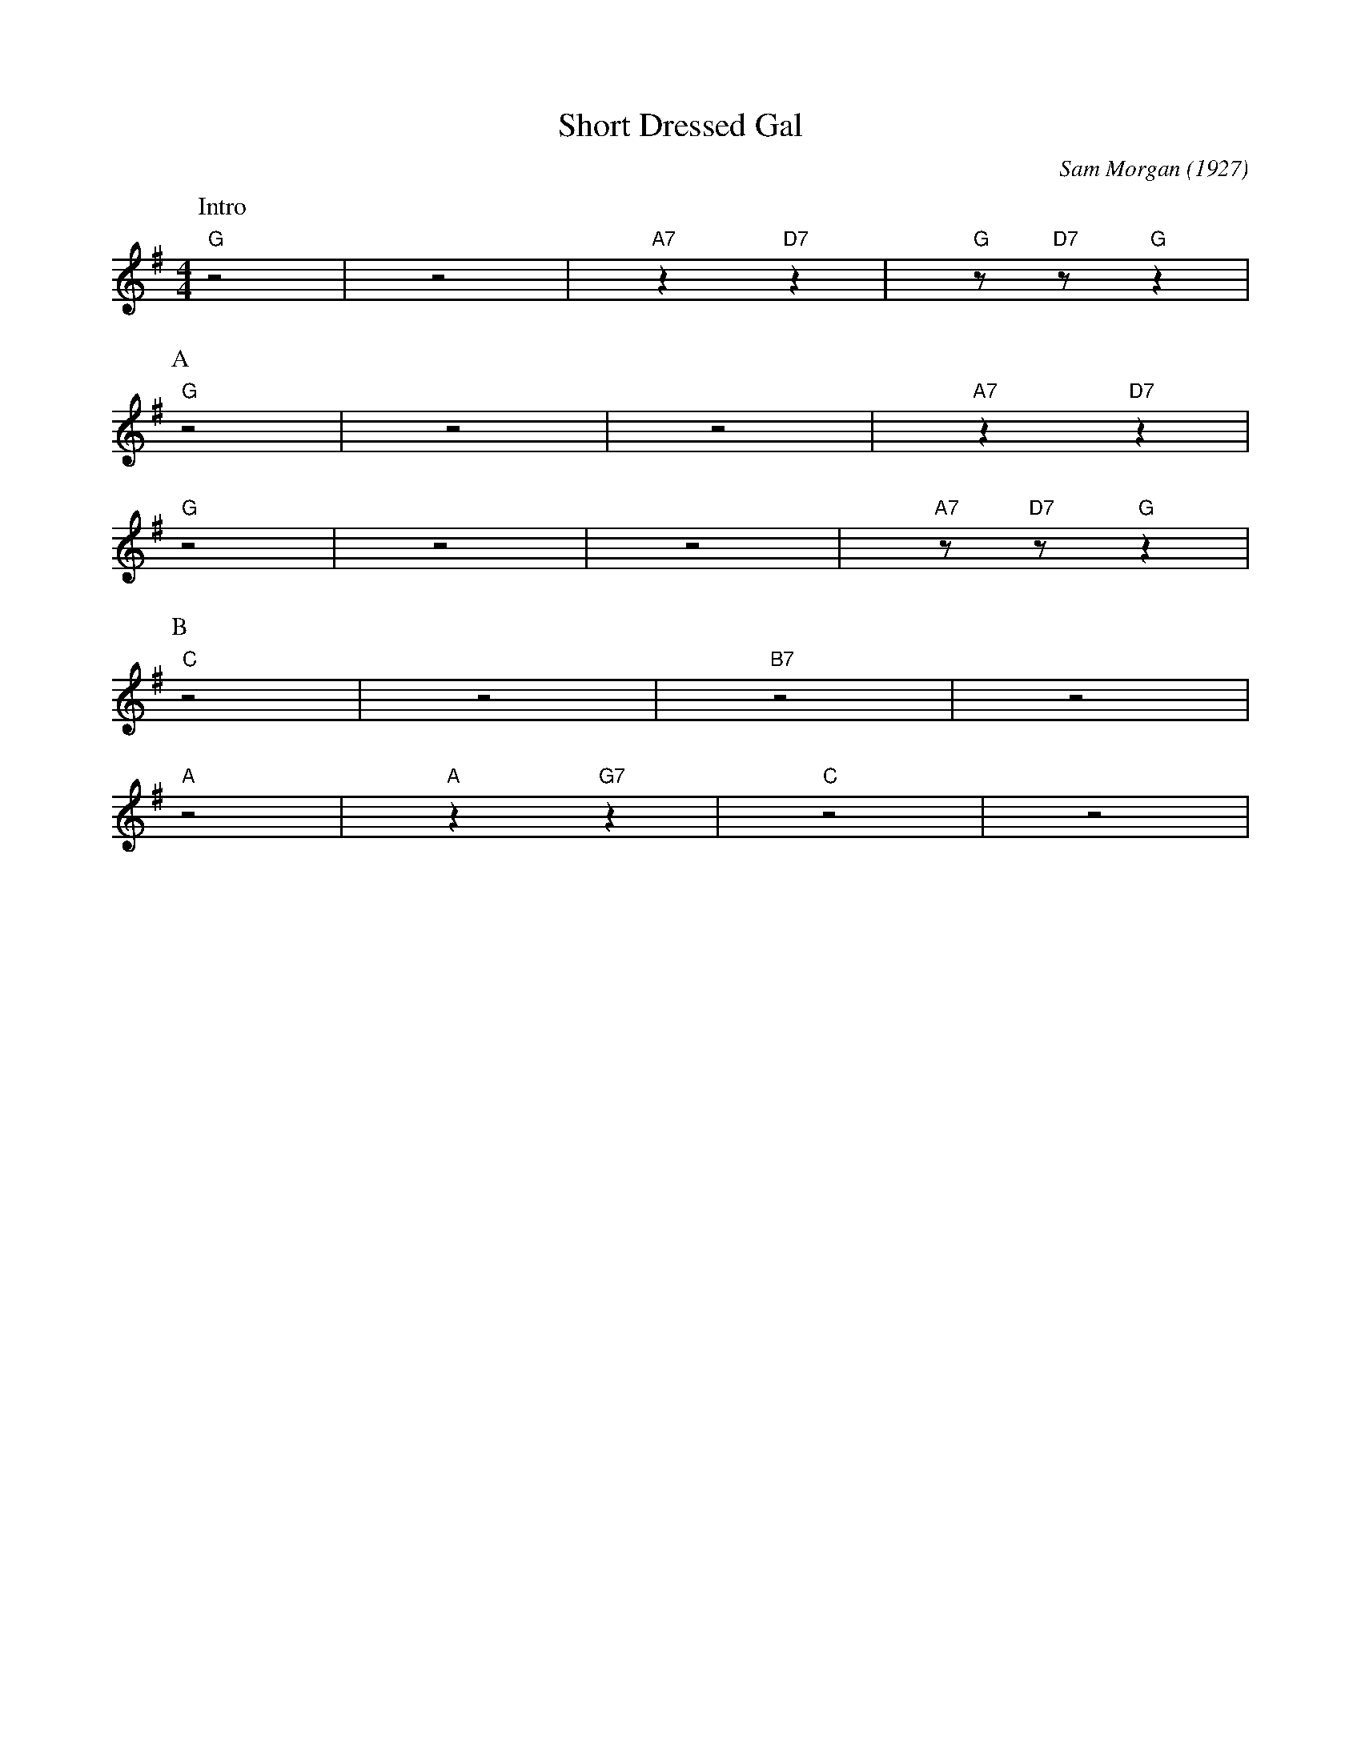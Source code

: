 X: 1
T: Short Dressed Gal
C: Sam Morgan (1927)
M: 4/4
L: 1/8
R: Traditional
K: G
P:Intro
"G" z4|z4| "A7" z2 "D7" z2|"G"z "D7" z "G" z2 |
P:A
"G" z4|z4| z4 |"A7" z2 "D7" z2 |
"G" z4|z4| z4 |"A7"z "D7" z "G" z2 |
P:B
"C" z4|z4| "B7" z4 | z4 |
"A" z4| "A"z2 "G7" z2| "C" z4 | z4 |